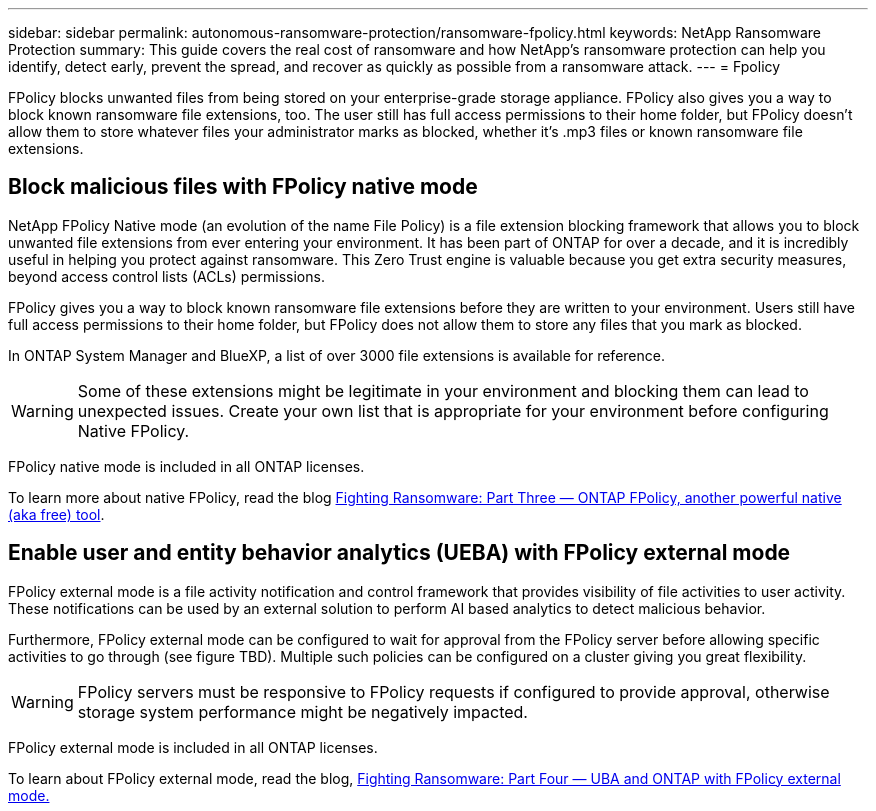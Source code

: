 ---
sidebar: sidebar
permalink: autonomous-ransomware-protection/ransomware-fpolicy.html
keywords: NetApp Ransomware Protection
summary: This guide covers the real cost of ransomware and how NetApp's ransomware protection can help you identify, detect early, prevent the spread, and recover as quickly as possible from a ransomware attack.
---
= Fpolicy

:hardbreaks:
:nofooter:
:icons: font
:linkattrs:
:imagesdir: ./media

[.lead]
FPolicy blocks unwanted files from being stored on your enterprise-grade storage appliance. FPolicy also gives you a way to block known ransomware file extensions, too. The user still has full access permissions to their home folder, but FPolicy doesn’t allow them to store whatever files your administrator marks as blocked, whether it’s .mp3 files or known ransomware file extensions.

== Block malicious files with FPolicy native mode

NetApp FPolicy Native mode (an evolution of the name File Policy) is a file extension blocking framework that allows you to block unwanted file extensions from ever entering your environment. It has been part of ONTAP for over a decade, and it is incredibly useful in helping you protect against ransomware. This Zero Trust engine is valuable because you get extra security measures, beyond access control lists (ACLs) permissions.

FPolicy gives you a way to block known ransomware file extensions before they are written to your environment. Users still have full access permissions to their home folder, but FPolicy does not allow them to store any files that you mark as blocked.

In ONTAP System Manager and BlueXP, a list of over 3000 file extensions is available for reference.

[WARNING] 
Some of these extensions might be legitimate in your environment and blocking them can lead to unexpected issues. Create your own list that is appropriate for your environment before configuring Native FPolicy.

FPolicy native mode is included in all ONTAP licenses.

To learn more about native FPolicy, read the blog link:https://www.netapp.com/blog/fighting-ransomware-tools/[Fighting Ransomware: Part Three — ONTAP FPolicy, another powerful native (aka free) tool^].

== Enable user and entity behavior analytics (UEBA) with FPolicy external mode

FPolicy external mode is a file activity notification and control framework that provides visibility of file activities to user activity. These notifications can be used by an external solution to perform AI based analytics to detect malicious behavior.

Furthermore, FPolicy external mode can be configured to wait for approval from the FPolicy server before allowing specific activities to go through (see figure TBD). Multiple such policies can be configured on a cluster giving you great flexibility.

[WARNING]
FPolicy servers must be responsive to FPolicy requests if configured to provide approval, otherwise storage system performance might be negatively impacted.

FPolicy external mode is included in all ONTAP licenses.

To learn about FPolicy external mode, read the blog, link:https://www.netapp.com/blog/fighting-ransomware-ontap-fpolicy/[Fighting Ransomware: Part Four — UBA and ONTAP with FPolicy external mode.^]
